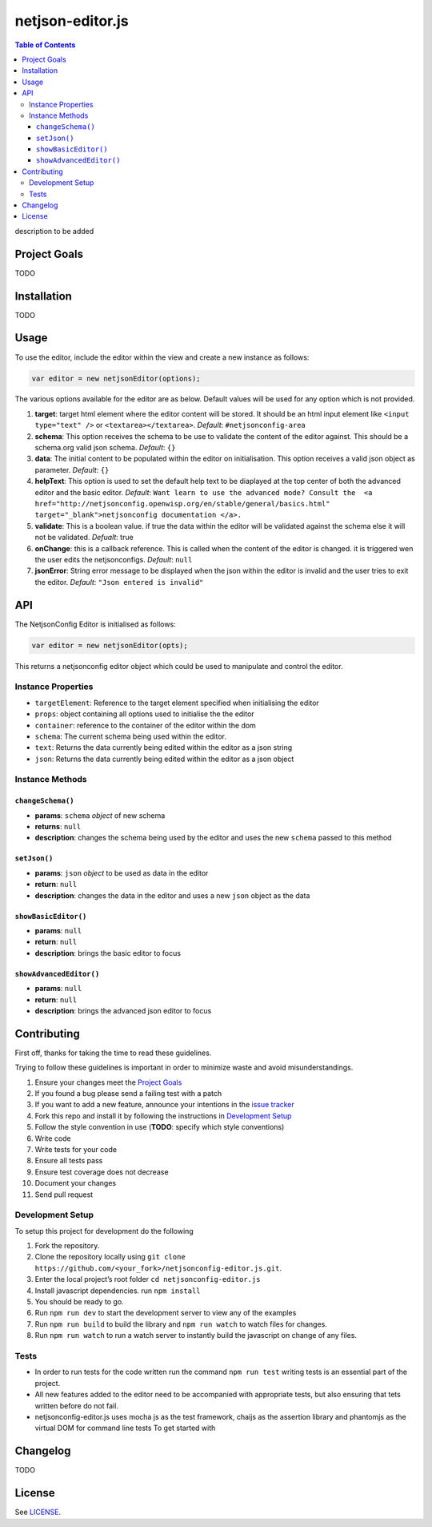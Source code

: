 netjson-editor.js
=================

.. image:: https://travis-ci.org/openwisp/netjsonconfig-editor.js.svg?branch=master
    :target: https://travis-ci.org/openwisp/netjsonconfig-editor.js

.. contents:: Table of Contents

description to be added

Project Goals
-------------

TODO

Installation
------------

TODO

Usage
-----

To use the editor, include the editor within the view and create a new instance as follows:

.. code:: javascript

    var editor = new netjsonEditor(options);

The various options available for the editor are as below. Default values will be used for any
option which is not provided.

1. **target**: target html element where the editor content will be
   stored. It should be an html input element like
   ``<input type="text" />`` or ``<textarea></textarea>``. *Default*:
   ``#netjsonconfig-area``
2. **schema**: This option receives the schema to be use to validate the
   content of the editor against. This should be a schema.org valid json
   schema. *Default*: ``{}``
3. **data**: The initial content to be populated within the editor on
   initialisation. This option receives a valid json object as
   parameter. *Default*: ``{}``
4. **helpText**: This option is used to set the default help text to
   be diaplayed at the top center of both the advanced editor and the
   basic editor. *Default*:
   ``Want learn to use the advanced mode? Consult the  <a href="http://netjsonconfig.openwisp.org/en/stable/general/basics.html" target="_blank">netjsonconfig documentation </a>.``
5. **validate**: This is a boolean value. if true the data within the
   editor will be validated against the schema else it will not be
   validated. *Defualt*: true
6. **onChange**: this is a callback reference. This is called when the
   content of the editor is changed. it is triggered wen the user edits
   the netjsonconfigs. *Default*: ``null``
7. **jsonError**: String error message to be displayed when the json
   within the editor is invalid and the user tries to exit the editor.
   *Default*: ``"Json entered is invalid"``

API
---

The NetjsonConfig Editor is initialised as follows:

.. code:: javascript

    var editor = new netjsonEditor(opts);

This returns a netjsonconfig editor object which could be used to manipulate and control the editor.

Instance Properties
~~~~~~~~~~~~~~~~~~~

- ``targetElement``:  Reference to the target element specified when initialising the editor
- ``props``: object containing all options used to initialise the the editor
- ``container``: reference to the container of the editor within the dom
- ``schema``: The current schema being used within the editor.
- ``text``: Returns the data currently being edited within the editor as a json string
- ``json``: Returns the data currently being edited within the editor as a json object

Instance Methods
~~~~~~~~~~~~~~~~

``changeSchema()``
##################

- **params**: ``schema`` *object* of new schema
- **returns**: ``null``
- **description**: changes the schema being used by the editor and uses the new ``schema``
  passed to this method

``setJson()``
#############

- **params**: ``json``  *object* to be used as data in the editor
- **return**: ``null``
- **description**: changes the data in the editor and uses a new ``json`` object as the data

``showBasicEditor()``
#####################

- **params**: ``null``
- **return**: ``null``
- **description**: brings the basic editor to focus

``showAdvancedEditor()``
#####################

- **params**: ``null``
- **return**: ``null``
- **description**: brings the advanced json editor to focus
Contributing
------------

First off, thanks for taking the time to read these guidelines.

Trying to follow these guidelines is important in order to minimize waste and avoid misunderstandings.

1. Ensure your changes meet the `Project Goals`_
2. If you found a bug please send a failing test with a patch
3. If you want to add a new feature, announce your intentions in the
   `issue tracker <https://github.com/netjson/netjsonconfig-editor.js/issues>`_
4. Fork this repo and install it by following the instructions in `Development Setup`_
5. Follow the style convention in use (**TODO**: specify which style conventions)
6. Write code
7. Write tests for your code
8. Ensure all tests pass
9. Ensure test coverage does not decrease
10. Document your changes
11. Send pull request

Development Setup
~~~~~~~~~~~~~~~~~

To setup this project for development do the following

1. Fork the repository.
2. Clone the repository locally using ``git clone https://github.com/<your_fork>/netjsonconfig-editor.js.git``.
3. Enter the local project’s root folder ``cd netjsonconfig-editor.js``
4. Install javascript dependencies. run ``npm install``
5. You should be ready to go.
6. Run ``npm run dev`` to start the development server to view any of the
   examples
7. Run ``npm run build`` to build the library and ``npm run watch`` to
   watch files for changes.
8. Run ``npm run watch`` to run a watch server to instantly build the
   javascript on change of any files.

Tests
~~~~~

- In order to run tests for the code written run the command ``npm run test`` writing tests is
  an essential part of the project.

- All new features added to the editor need to be accompanied with appropriate tests, but also
  ensuring that tets written before do not fail.

- netjsonconfig-editor.js uses mocha js as the test framework, chaijs as the assertion library
  and phantomjs as the virtual DOM for command line tests To get started with

Changelog
---------

TODO

License
-------

See `LICENSE <https://github.com/netjson/netjsonconfig-editor.js/blob/master/LICENSE>`_.
